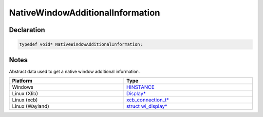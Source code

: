NativeWindowAdditionalInformation
=================================

Declaration
-----------

.. code-block:: cpp

	typedef void* NativeWindowAdditionalInformation;

Notes
-----

Abstract data used to get a native window additional information.

.. list-table::
	:width: 100%
	:header-rows: 1
	:class: code-table

	* - Platform
	  - Type
	* - Windows
	  - `HINSTANCE <https://learn.microsoft.com/en-us/windows/win32/winprog/windows-data-types#HINSTANCE>`_
	* - Linux (Xlib)
	  - `Display* <https://www.x.org/releases/current/doc/libX11/libX11/libX11.html>`_
	* - Linux (xcb)
	  - `xcb_connection_t* <https://www.x.org/releases/current/doc/man/man3/xcb_create_window.3.xhtml>`_
	* - Linux (Wayland)
	  - `struct wl_display* <https://gitlab.freedesktop.org/wayland/wayland/-/blob/main/src/wayland-server.h>`_